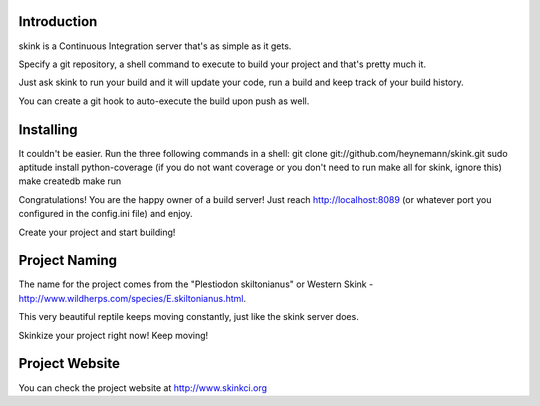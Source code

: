 Introduction
------------

skink is a Continuous Integration server that's as simple as it gets. 

Specify a git repository, a shell command to execute 
to build your project and that's pretty much it.

Just ask skink to run your build and it will update your code, run a build
and keep track of your build history.

You can create a git hook to auto-execute the build upon push as well.

Installing
----------
It couldn't be easier. Run the three following commands in a shell:
git clone git://github.com/heynemann/skink.git
sudo aptitude install python-coverage (if you do not want coverage or you don't need to run make all for skink, ignore this)
make createdb
make run

Congratulations! You are the happy owner of a build server!
Just reach http://localhost:8089 (or whatever port you configured in the config.ini file) and enjoy.

Create your project and start building!

Project Naming
--------------
The name for the project comes from the "Plestiodon skiltonianus" or Western Skink - http://www.wildherps.com/species/E.skiltonianus.html.

This very beautiful reptile keeps moving constantly, just like the skink server does.

Skinkize your project right now! Keep moving!

Project Website
---------------
You can check the project website at http://www.skinkci.org
